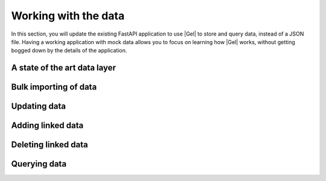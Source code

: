 .. _ref_quickstart_fastapi_working:

=====================
Working with the data
=====================

In this section, you will update the existing FastAPI application to use |Gel| to store and query data, instead of a JSON file. Having a working application with mock data allows you to focus on learning how |Gel| works, without getting bogged down by the details of the application.

A state of the art data layer
=============================

.. edb:split-section::

  Gel is a modern data layer for Python. It is designed to be easy to use, and to be able to handle complex queries and data transformations. One of the key tools that Gel provides is a best-in-class code generator that reflects your Gel schema into Pydantic-compatible models. Our models and query generation tools are fully type-safe.

  Before we get started, let's reflect the current schema into these Gel-powered models which we will use to interact with the database.

  .. code-block:: bash

    $ uvx gel generate py/models

Bulk importing of data
======================

.. edb:split-section::

  Gel has a built-in FastAPI integration that we can use to leverage FastAPI and Gel idioms together. We will import the ``gel.fastapi`` package and use the ``gelify`` function to create a Gel FastAPI instance. The ``gelify`` integration will automatically run the model generation tool anytime the schema is updated.

  .. code-block:: python-diff
    :caption: main.py

      from fastapi import FastAPI, HTTPException
      from pydantic import BaseModel
    - import json
    - from pathlib import Path
    + import gel.fastapi
    + from .models import Deck, Card

      app = FastAPI(title="Flashcards API")
    + g = gel.fastapi.gelify(app)
    +
      # Pydantic models
      class CardBase(BaseModel):
          front: str
          back: str

    - class Card(CardBase):
    -     id: str
    -     id: UUID
    -
      class DeckCreate(DeckBase):
          name: str
          description: str | None = None
          cards: list[CardBase]

    - class Deck(DeckBase):
    -     id: str
    -     id: UUID
    -     cards: List[Card]
    -
    - DATA_DIR = Path(__file__).parent / "data"
    - DECKS_FILE = DATA_DIR / "decks.json"


.. edb:split-section::

   Next, update the deck import operation to use |Gel| to create the deck and cards. We will use the models we generated in the previous section to create the deck and cards from the incoming body model. A single ``save`` call will create the deck and cards, and the ``Deck`` model will automatically create the links for us.

   .. note::

      Notice the ``{ ** }`` in the query. This is a shorthand for selecting all fields of the object. It's useful when you want to return the entire object without specifying each field. In our case, we want to return the entire deck object with all the nested fields.

   .. code-block:: python-diff
    :caption: main.py

      from fastapi import FastAPI, HTTPException
      from pydantic import BaseModel
      import gel.fastapi
      from .models import Deck, Card

      app = FastAPI(title="Flashcards API")
      g = gel.fastapi.gelify(app)

      # Pydantic models
      class CardBase(BaseModel):
          front: str
          back: str

      class DeckCreate(DeckBase):
          name: str
          description: str | None = None
          cards: list[CardBase]

    - DATA_DIR.mkdir(exist_ok=True)
    - if not DECKS_FILE.exists():
    -     DECKS_FILE.write_text("[]")

    - def read_decks() -> List[Deck]:
    -     content = DECKS_FILE.read_text()
    -     data = json.loads(content)
    -     return [Deck(**deck) for deck in data]
    -
    - def write_decks(decks: List[Deck]) -> None:
    -     data = [deck.model_dump() for deck in decks]
    -     DECKS_FILE.write_text(json.dumps(data, indent=2))

      @app.post("/decks/import", response_model=Deck)
      async def import_deck(deck: DeckCreate):
    -     decks = read_decks()
    +     db = g.client
          new_cards = [Card(front=card.front, back=card.back, order=i) for i, card in enumerate(deck.cards)]
    -     new_deck = Deck(
    -         id=str(uuid.uuid4()),
    -         name=deck.name,
    -         description=deck.description,
    -         cards=new_cards
    -     )
    +     new_deck = Deck(name=deck.name, description=deck.description, cards=new_cards)
    -     decks.append(new_deck)
    -     write_decks(decks)
    +     await db.save(new_deck)
          return new_deck


Updating data
=============

.. edb:split-section::

  Next, update the deck operations. The update operation needs to handle partial updates of name and description. The generated models provide a number of useful variant classes, and we'll use the ``Partial`` class to handle the partial updates. We check to see if the name or description is provided, and if so, we update the deck with the new values.

  .. code-block:: python-diff
    :caption: main.py

      @app.put("/decks/{deck_id}", response_model=Deck)
      async def update_deck(deck_id: UUID, deck_update: Deck.__variants__.Partial):
    -     decks = read_decks()
    +     db = g.client
    -     deck = next((deck for deck in decks if deck.id == deck_id), None)
    +     deck = await db.query_single(Deck.filter(id=deck_id))
          if not deck:
              raise HTTPException(status_code=404, detail="Deck not found")

    +     if deck_update.name is not None:
    -     deck.name = deck_update.name
    +         deck.name = deck_update.name
    +     if deck_update.description is not None:
    -     deck.description = deck_update.description
    +         deck.description = deck_update.description
    -     write_decks(decks)
    +     await db.save(deck)
          return deck


Adding linked data
==================

.. edb:split-section::

  Now, update the add card operation to use |Gel|. This operation will insert a new ``Card`` object and update the ``Deck.cards`` set to include the new ``Card`` object. Notice that the ``order`` property is set by selecting the maximum ``order`` property of this ``Deck.cards`` set and incrementing it by 1.

  .. code-block:: python-diff
      :caption: main.py

        @app.post("/decks/{deck_id}/cards")
        async def add_card(deck_id: UUID, card: CardCreate):
      -     decks = read_decks()
      +     db = g.client
      -     deck = next((deck for deck in decks if deck.id == deck_id), None)
      +     deck = await db.query_single(Deck.filter(id=deck_id))
            if not deck:
                raise HTTPException(status_code=404, detail="Deck not found")

      -     new_card = Card(id=str(uuid.uuid4()), **card.model_dump())
      +     new_card = Card(front=card.front, back=card.back, order=len(deck.cards))
            deck.cards.append(new_card)
      -     write_decks(decks)
      +     await db.save(deck)
            return new_card


Deleting linked data
====================

.. edb:split-section::

  As the next step, update the card deletion operation to use |Gel| to remove a card from a deck:

  .. code-block:: python-diff
    :caption: main.py

      @app.delete("/cards/{card_id}")
      async def delete_card(card_id: str):
    -     decks = read_decks()
    +     db = g.client
    -     deck = next((deck for deck in decks if deck.id == deck_id), None)
    +     deck = await db.query_single(Deck.filter(id=deck_id))
          if not deck:
              raise HTTPException(status_code=404, detail="Deck not found")

    -     deck.cards = [card for card in deck.cards if card.id != card_id]
    +     for card in deck.cards:
    +         if card.id == card_id:
    +             deck.cards.remove(card)
    +             break
    -     write_decks(decks)
    +     await db.save(deck)
          return {"message": "Card deleted"}

Querying data
=============

.. edb:split-section::

  Finally, update the query endpoints to fetch data from |Gel|:

  .. code-block:: python-diff
    :caption: main.py

      @app.get("/decks")
      async def get_decks():
    -     return read_decks()
    +     db = g.client
    +     return await db.query(Deck.select("*", cards=True))

      @app.get("/decks/{deck_id}")
      async def get_deck(deck_id: UUID):
    -     decks = read_decks()
    +     db = g.client
    -     deck = next((deck for deck in decks if deck.id == deck_id), None)
    +     deck = await db.query_single(Deck.filter(id=deck_id))
          if not deck:
              raise HTTPException(status_code=404, detail=f"Deck with id {deck_id} not found")
          return deck

.. edb:split-section::

  You can now run your FastAPI application with:

  .. code-block:: sh

    $ uv run fastapi dev

.. edb:split-section::

  The API documentation will be available at http://localhost:8000/docs. You can use this interface to test your endpoints and import the sample flashcard deck.

  .. image:: images/flashcards-api.png
